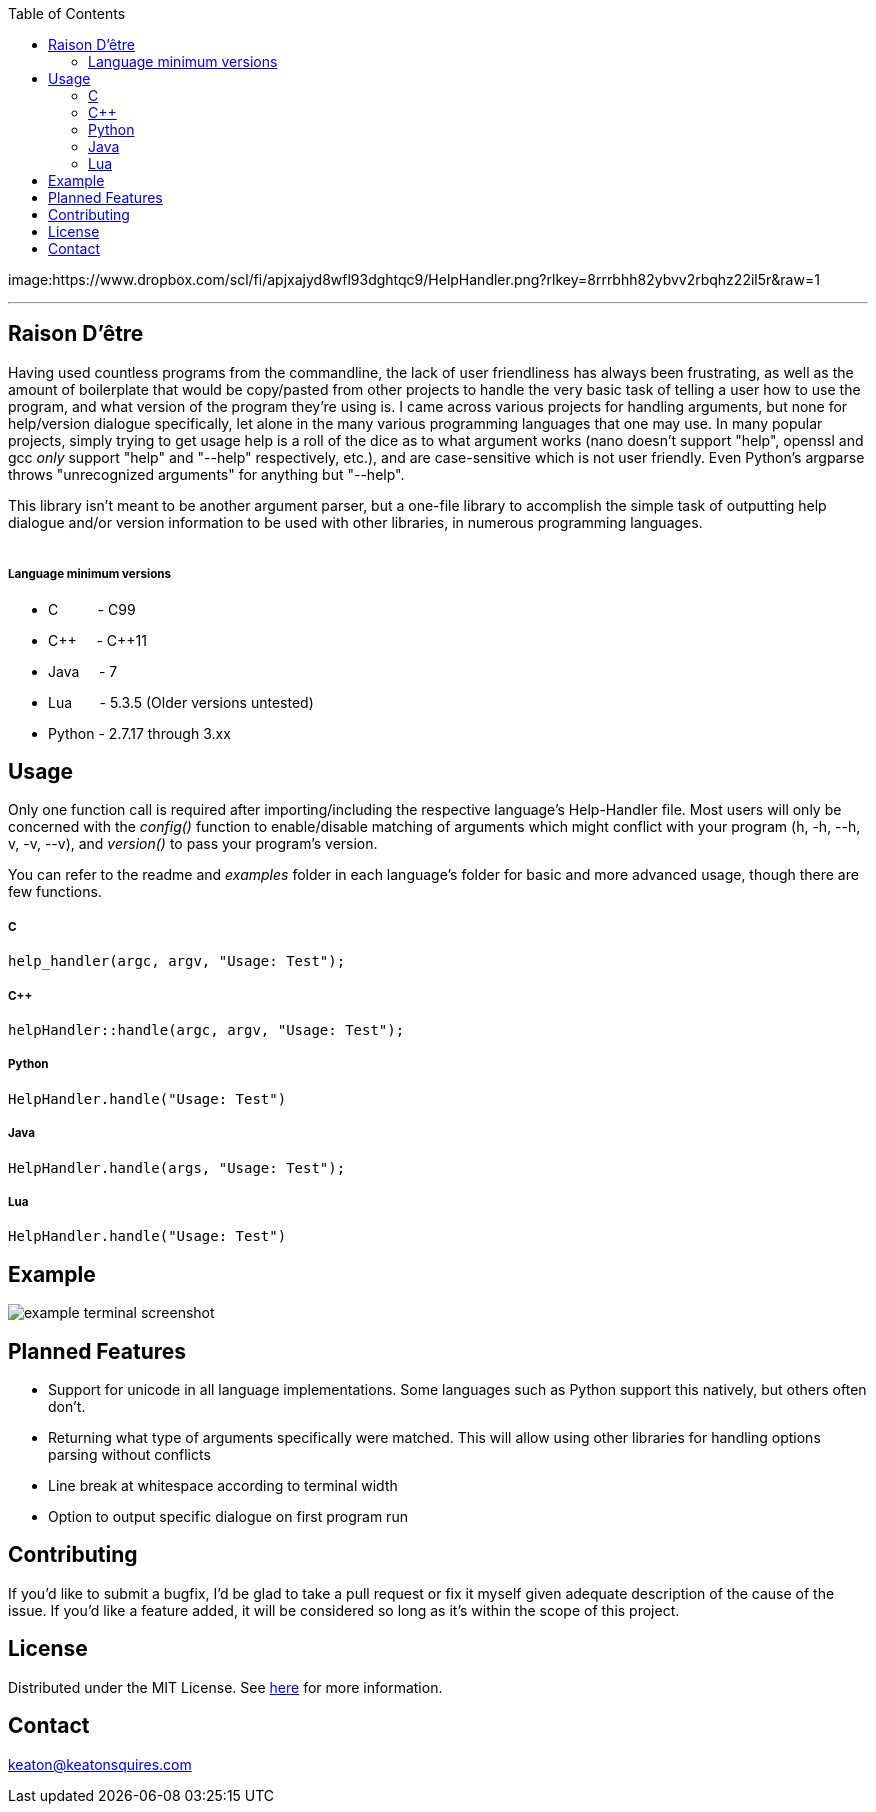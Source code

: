 :toc:
:blank: pass:[ +]

image:https://www.dropbox.com/scl/fi/apjxajyd8wfl93dghtqc9/HelpHandler.png?rlkey=8rrrbhh82ybvv2rbqhz22il5r&raw=1


'''


Raison D'être
-------------
Having used countless programs from the commandline, the lack of user friendliness has always been frustrating, as well as the amount of boilerplate that would be copy/pasted from other projects to handle the very basic task of telling a user how to use the program, and what version of the program they're using is. I came across various projects for handling arguments, but none for help/version dialogue specifically, let alone in the many various programming languages that one may use. In many popular projects, simply trying to get usage help is a roll of the dice as to what argument works (nano doesn't support "help", openssl and gcc _only_ support "help" and "--help" respectively, etc.), and are case-sensitive which is not user friendly. Even Python's argparse throws "unrecognized arguments" for anything but "--help".

This library isn't meant to be another argument parser, but a one-file library to accomplish the simple task of outputting help dialogue and/or version information to be used with other libraries, in numerous programming languages.
{blank}
{blank}


##### Language minimum versions
- C{nbsp}{nbsp}{nbsp}{nbsp}{nbsp}{nbsp}{nbsp}{nbsp}{nbsp}{nbsp}- C99
- C+\+{nbsp}{nbsp}{nbsp}{nbsp}{nbsp}- C++11
- Java{nbsp}{nbsp}{nbsp}{nbsp}{nbsp}- 7
- Lua{nbsp}{nbsp}{nbsp}{nbsp}{nbsp}{nbsp}{nbsp}- 5.3.5 (Older versions untested)
- Python - 2.7.17 through 3.xx
{blank}

Usage
------
Only one function call is required after importing/including the respective language's Help-Handler file. Most users will only be concerned with the _config()_ function to enable/disable matching of arguments which might conflict with your program (h, -h, --h, v, -v, --v), and _version()_ to pass your program's version.

You can refer to the readme and _examples_ folder in each language's folder for basic and more advanced usage, though there are few functions.

##### C
[source,C]
----------
help_handler(argc, argv, "Usage: Test"); 
----------
##### C++
[source,CPP]
------------
helpHandler::handle(argc, argv, "Usage: Test");
------------
##### Python
[source,python]
---------------
HelpHandler.handle("Usage: Test")
---------------
##### Java
[source,java]
-------------
HelpHandler.handle(args, "Usage: Test");
-------------
##### Lua
[source,lua]
------------
HelpHandler.handle("Usage: Test")
------------


Example
-------
image:https://github.com/TechnicFully/Help-Handler/blob/master/example.png?raw=true[alt="example terminal screenshot"]


Planned Features
----------------
- Support for unicode in all language implementations. Some languages such as Python support this natively, but others often don't.
- Returning what type of arguments specifically were matched. This will allow using other libraries for handling options parsing without conflicts
- Line break at whitespace according to terminal width
- Option to output specific dialogue on first program run


Contributing
------------
If you'd like to submit a bugfix, I'd be glad to take a pull request or fix it myself given adequate description of the cause of the issue. If you'd like a feature added, it will be  considered so long as it's within the scope of this project.


License
-------
Distributed under the MIT License. See link:https://github.com/TechnicFully/Help-Handler/blob/master/LICENSE[here] for more information.


Contact
------
keaton@keatonsquires.com


